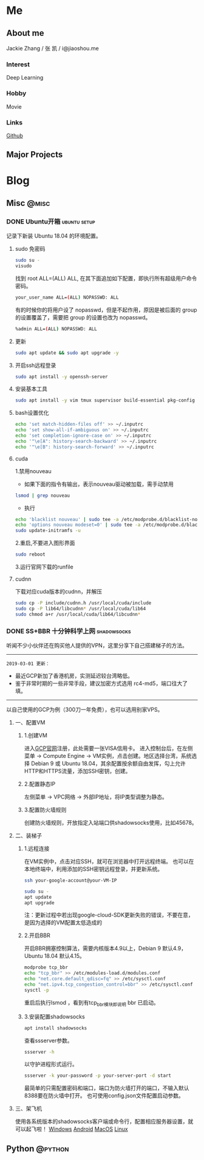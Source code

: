 #+HUGO_BASE_DIR: ./

#+HUGO_WEIGHT: auto
#+HUGO_AUTO_SET_LASTMOD: t

* Me
   :PROPERTIES:
   :EXPORT_HUGO_SECTION: ./
   :EXPORT_FILE_NAME: _index
   :EXPORT_HUGO_MENU: :menu main :weight -1000
   :END:
** About me
   Jackie Zhang / 张 凯 / i@jiaoshou.me
*** Interest
   Deep Learning
*** Hobby
   Movie
*** Links
   [[https://github.com/iceiceiceJack/][Github]]

** Major Projects
   

* Blog
   :PROPERTIES:
   :EXPORT_HUGO_SECTION: Blog
   :END:

** Misc                                                               :@misc:
   :PROPERTIES:
   :EXPORT_HUGO_SECTION*: misc
   :END:
*** DONE Ubuntu开箱                                            :ubuntu:setup:
    :PROPERTIES:
    :EXPORT_HUGO_BUNDLE: ubuntu开箱
    :EXPORT_DATE: [2019-01-18 Thu 22:17]
    :EXPORT_FILE_NAME: index
    :END:
    记录下新装 Ubuntu 18.04 的环境配置。
    #+HUGO: more
**** sudo 免密码
     #+BEGIN_SRC sh
       sudo su -
       visudo
     #+END_SRC
     找到 root ALL=(ALL) ALL, 在其下面追加如下配置，即执行所有超级用户命令密码。
     #+BEGIN_SRC sh
       your_user_name ALL=(ALL) NOPASSWD: ALL
     #+END_SRC
     有的时候你的将用户设了 nopasswd，但是不起作用，原因是被后面的 group 的设置覆盖了，需要把 group 的设置也改为 nopasswd。
     #+BEGIN_SRC sh
       %admin ALL=(ALL) NOPASSWD: ALL
     #+END_SRC
**** 更新
     #+BEGIN_SRC sh
       sudo apt update && sudo apt upgrade -y
     #+END_SRC
**** 开启ssh远程登录
     #+BEGIN_SRC sh
       sudo apt install -y openssh-server
     #+END_SRC
**** 安装基本工具
     #+BEGIN_SRC sh
       sudo apt install -y vim tmux supervisor build-essential pkg-config
     #+END_SRC
**** bash设置优化
     #+BEGIN_SRC sh
       echo 'set match-hidden-files off' >> ~/.inputrc
       echo 'set show-all-if-ambiguous on' >> ~/.inputrc
       echo 'set completion-ignore-case on' >> ~/.inputrc
       echo '"\e[A": history-search-backward' >> ~/.inputrc
       echo '"\e[B": history-search-forward' >> ~/.inputrc
     #+END_SRC
**** cuda
     1.禁用nouveau
      - 如果下面的指令有输出，表示nouveau驱动被加载，需手动禁用
     #+BEGIN_SRC sh
       lsmod | grep nouveau
     #+END_SRC
      - 执行
     #+BEGIN_SRC sh
       echo 'blacklist nouveau' | sudo tee -a /etc/modprobe.d/blacklist-nouveau.conf
       echo 'options nouveau modeset=0' | sudo tee -a /etc/modprobe.d/blacklist-nouveau.conf
       sudo update-initramfs -u
     #+END_SRC
     2.重启,不要进入图形界面
     #+BEGIN_SRC sh
       sudo reboot
     #+END_SRC
     3.运行官网下载的runfile
**** cudnn
     下载对应cuda版本的cudnn，并解压
     #+BEGIN_SRC sh
       sudo cp -P include/cudnn.h /usr/local/cuda/include
       sudo cp -P lib64/libcudnn* /usr/local/cuda/lib64
       sudo chmod a+r /usr/local/cuda/lib64/libcudnn*
     #+END_SRC
*** DONE SS+BBR 十分钟科学上网                                  :shadowsocks:
    :PROPERTIES:
    :EXPORT_HUGO_BUNDLE: ss-bbr-十分钟科学上网
    :EXPORT_DATE: [2018-05-26 Fri 18:19]
    :EXPORT_FILE_NAME: index
    :END:
    听闻不少小伙伴还在购买他人提供的VPN，这里分享下自己搭建梯子的方法。
    #+HUGO: more
    -----
    =2019-03-01 更新：=
    - 最近GCP新加了香港机房，实测延迟较台湾略低。
    - 鉴于非常时期的一些非常手段，建议加密方式选用 rc4-md5，端口往大了填。
    -----
    以自己使用的GCP为例（300刀一年免费），也可以选用别家VPS。
**** 一、配置VM
***** 1.创建VM
     进入[[https://cloud.google.com/][GCP官网]]注册，此处需要一张VISA信用卡。
     进入控制台后，在左侧菜单 -> Compute Engine -> VM实例，点击创建。地区选择台湾，系统选择 Debian 9 或 Ubuntu 18.04，其余配置按余额自由发挥，勾上允许HTTP和HTTPS流量，添加SSH密钥，创建。
***** 2.配置静态IP
     左侧菜单 -> VPC网络 -> 外部IP地址，将IP类型调整为静态。
***** 3.配置防火墙规则
     创建防火墙规则，开放指定入站端口供shadowsocks使用，比如45678。
**** 二、装梯子
***** 1.远程连接
     在VM实例中，点击对应SSH，就可在浏览器中打开远程终端。
     也可以在本地终端中，利用添加的SSH密钥远程登录，并更新系统。
     #+BEGIN_SRC sh
       ssh your-google-account@your-VM-IP

       sudo su -
       apt update
       apt upgrade
     #+END_SRC
     注：更新过程中若出现google-cloud-SDK更新失败的错误，不要在意，是因为选择的VM配置太低造成的
***** 2.开启BBR
     开启BBR拥塞控制算法，需要内核版本4.9以上，Debian 9 默认4.9，Ubuntu 18.04 默认4.15。
     #+BEGIN_SRC sh
       modprobe tcp_bbr
       echo "tcp_bbr" >> /etc/modules-load.d/modules.conf
       echo "net.core.default_qdisc=fq" >> /etc/sysctl.conf
       echo "net.ipv4.tcp_congestion_control=bbr" >> /etc/sysctl.conf
       sysctl -p
     #+END_SRC
     重启后执行lsmod ，看到有tcp_bbr模块即说明 bbr 已启动。
***** 3.安装配置shadowsocks
     #+BEGIN_SRC sh
       apt install shadowsocks
     #+END_SRC
     查看ssserver参数。
     #+BEGIN_SRC sh
       ssserver -h
     #+END_SRC
     以守护进程形式运行。
     #+BEGIN_SRC sh
       ssserver -k your-password -p your-server-port -d start
     #+END_SRC
     最简单的只需配置密码和端口，端口为防火墙打开的端口，不输入默认8388要在防火墙中打开。
     也可使用config.json文件配置启动参数。

**** 三、架飞机
     使用各系统版本的shadowsocks客户端或命令行，配置相应服务器设置，就可以起飞啦！
     [[https://github.com/shadowsocks/shadowsocks-windows/releases][Windows]]
     [[https://github.com/shadowsocks/shadowsocks-android/releases][Android]]
     [[https://github.com/shadowsocks/ShadowsocksX-NG/releases][MacOS]]
     [[https://github.com/shadowsocks/shadowsocks-qt5/releases][Linux]]


** Python                                                           :@python:
   :PROPERTIES:
   :EXPORT_HUGO_SECTION*: python
   :END:
